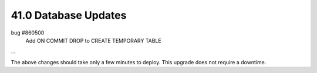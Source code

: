 .. This Source Code Form is subject to the terms of the Mozilla Public
.. License, v. 2.0. If a copy of the MPL was not distributed with this
.. file, You can obtain one at http://mozilla.org/MPL/2.0/.

41.0 Database Updates
=====================

bug #860500
    Add ON COMMIT DROP to CREATE TEMPORARY TABLE

...

The above changes should take only a few minutes to deploy.
This upgrade does not require a downtime.
